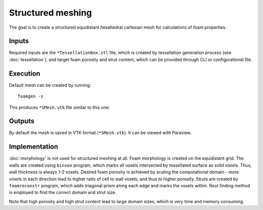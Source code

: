 Structured meshing
==================

The goal is to create a structured equidistant hexahedral cartesian mesh for
calculations of foam properties.

Inputs
------

Required inputs are the ``*TessellationBox.stl`` file, which is created by
tessellation generation process (see :doc:`tessellation`), and target foam
porosity and strut content, which can be provided through CLI or
configurational file.

Execution
---------

Default mesh can be created by running::

    foamgen -s

This produces ``*SMesh.vtk`` file similar to this one:

.. image:: ../_images/FoamSMesh.png
    :width: 100%

Outputs
-------

By default the mesh is saved in VTK format (``*SMesh.vtk``). It can be viewed
with Paraview.

Implementation
--------------

:doc:`morphology` is not used for structured meshing at all. Foam morphology is
created on the equidistant grid. The walls are created using ``binvox``
program, which marks all voxels intersected by tessellated surface as solid
voxels. Thus, wall thickness is always 1-2 voxels. Desired foam porosity is
achieved by scaling the computational domain - more voxels in each direction
lead to higher ratio of cell to wall voxels, and thus to higher porosity.
Struts are created by ``foamreconstr`` program, which adds triagonal prism
along each edge and marks the voxels within. Root finding method is employed to
find the correct domain and strut size.

Note that high porosity and high strut content lead to large domain sizes,
which is very time and memory consuming.
